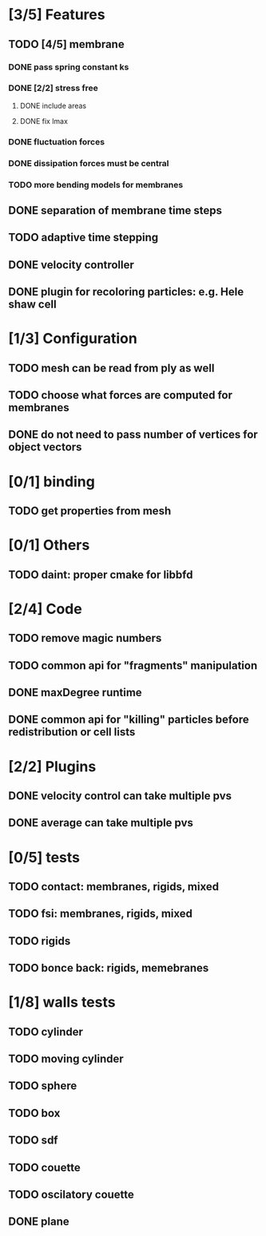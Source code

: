 * [3/5] Features
** TODO [4/5] membrane
*** DONE pass spring constant ks
    CLOSED: [2018-08-24 Fri 15:30]
*** DONE [2/2] stress free
    CLOSED: [2018-08-27 Mon 09:41]
**** DONE include areas
     CLOSED: [2018-08-27 Mon 09:41]
**** DONE fix lmax
     CLOSED: [2018-08-24 Fri 15:47]
*** DONE fluctuation forces
    CLOSED: [2018-08-27 Mon 15:54]
*** DONE dissipation forces must be central
    CLOSED: [2018-08-27 Mon 15:54]
*** TODO more bending models for membranes
** DONE separation of membrane time steps
   CLOSED: [2018-08-28 Tue 09:15]
** TODO adaptive time stepping
** DONE velocity controller
   CLOSED: [2018-08-20 Mon 18:18]
** DONE plugin for recoloring particles: e.g. Hele shaw cell
   CLOSED: [2018-08-23 Thu 17:46]
* [1/3] Configuration
** TODO mesh can be read from ply as well
** TODO choose what forces are computed for membranes
** DONE do not need to pass number of vertices for object vectors
   CLOSED: [2018-08-24 Fri 10:31]
* [0/1] binding
** TODO get properties from mesh
* [0/1] Others
** TODO daint: proper cmake for libbfd
* [2/4] Code
** TODO remove magic numbers
** TODO common api for "fragments" manipulation
** DONE maxDegree runtime
   CLOSED: [2018-08-24 Fri 10:12]
** DONE common api for "killing" particles before redistribution or cell lists
   CLOSED: [2018-08-24 Fri 08:42]
* [2/2] Plugins
** DONE velocity control can take multiple pvs
   CLOSED: [2018-08-24 Fri 12:30]
** DONE average can take multiple pvs
   CLOSED: [2018-08-24 Fri 11:43]
* [0/5] tests
** TODO contact: membranes, rigids, mixed
** TODO fsi: membranes, rigids, mixed
** TODO rigids
** TODO bonce back: rigids, memebranes
* [1/8] walls tests
** TODO cylinder
** TODO moving cylinder
** TODO sphere
** TODO box
** TODO sdf
** TODO couette
** TODO oscilatory couette
** DONE plane
   CLOSED: [2018-08-28 Tue 10:00]
